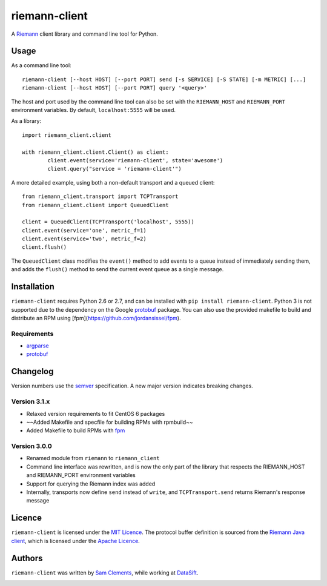 ==============
riemann-client
==============

.. image:: https://pypip.in/v/riemann-client/badge.png
    :target: https://pypi.python.org/pypi/riemann-client

.. image:: https://travis-ci.org/borntyping/python-riemann-client.png?branch=master
    :target: https://travis-ci.org/borntyping/python-riemann-client

A `Riemann <http://riemann.io/>`_ client library and command line tool for Python.

Usage
-----

As a command line tool::

	riemann-client [--host HOST] [--port PORT] send [-s SERVICE] [-S STATE] [-m METRIC] [...]
	riemann-client [--host HOST] [--port PORT] query '<query>'

The host and port used by the command line tool can also be set with the ``RIEMANN_HOST`` and ``RIEMANN_PORT`` environment variables. By default, ``localhost:5555`` will be used.

As a library::

	import riemann_client.client

	with riemann_client.client.Client() as client:
		client.event(service='riemann-client', state='awesome')
		client.query("service = 'riemann-client'")

A more detailed example, using both a non-default transport and a queued client::

	from riemann_client.transport import TCPTransport
	from riemann_client.client import QueuedClient

	client = QueuedClient(TCPTransport('localhost', 5555))
	client.event(service='one', metric_f=1)
	client.event(service='two', metric_f=2)
	client.flush()

The ``QueuedClient`` class modifies the ``event()`` method to add events to a queue instead of immediately sending them, and adds the ``flush()`` method to send the current event queue as a single message.

Installation
------------

``riemann-client`` requires Python 2.6 or 2.7, and can be installed with ``pip install riemann-client``. Python 3 is not supported due to the dependency on the Google `protobuf <https://pypi.python.org/pypi/protobuf>`_ package. You can also use the provided makefile to build and distribute an RPM using [fpm](https://github.com/jordansissel/fpm).

Requirements
^^^^^^^^^^^^

* `argparse <https://pypi.python.org/pypi/argparse>`_
* `protobuf <https://pypi.python.org/pypi/protobuf>`_

Changelog
---------

Version numbers use the `semver <http://semver.org/>`_ specification. A new major version indicates breaking changes.

Version 3.1.x
^^^^^^^^^^^^^

* Relaxed version requirements to fit CentOS 6 packages
* ~~Added Makefile and specfile for building RPMs with rpmbuild~~
* Added Makefile to build RPMs with `fpm <https://github.com/jordansissel/fpm>`_

Version 3.0.0
^^^^^^^^^^^^^

* Renamed module from ``riemann`` to ``riemann_client``
* Command line interface was rewritten, and is now the only part of the library that respects the RIEMANN_HOST and RIEMANN_PORT environment variables
* Support for querying the Riemann index was added
* Internally, transports now define ``send`` instead of ``write``, and ``TCPTransport.send`` returns Riemann's response message

Licence
-------

``riemann-client`` is licensed under the `MIT Licence <http://opensource.org/licenses/MIT>`_. The protocol buffer definition is sourced from the `Riemann Java client <https://github.com/aphyr/riemann-java-client/blob/0c4a1a255be6f33069d7bb24d0cc7efb71bf4bc8/src/main/proto/riemann/proto.proto>`_, which is licensed under the `Apache Licence <http://www.apache.org/licenses/LICENSE-2.0>`_.

Authors
-------

``riemann-client`` was written by `Sam Clements <https://github.com/borntyping>`_, while working at `DataSift <https://github.com/datasift>`_.

.. image:: https://0.gravatar.com/avatar/8dd5661684a7385fe723b7e7588e91ee?d=https%3A%2F%2Fidenticons.github.com%2Fe83ef7586374403a328e175927b98cac.png&r=x&s=40
.. image:: https://1.gravatar.com/avatar/a3a6d949b43b6b880ffb3e277a65f49d?d=https%3A%2F%2Fidenticons.github.com%2F065affbc170e2511eeacb3bd0e975ec1.png&r=x&s=40
